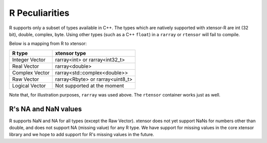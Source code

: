 .. Copyright (c) 2016, Wolf Vollprecht, Johan Mabille and Sylvain Corlay

   Distributed under the terms of the BSD 3-Clause License.

   The full license is in the file LICENSE, distributed with this software.

.. _r-pec:

R Peculiarities
===============

R supports only a subset of types available in C++. The types which are natively
supported with xtensor-R are int (32 bit), double, complex, byte.
Using other types (such as a C++ ``float``) in a  ``rarray`` or ``rtensor`` will fail to compile.

Below is a mapping from R to xtensor:

+----------------+----------------------------------+
| R type         | xtensor type                     |
+================+==================================+
| Integer Vector | rarray<int> or rarray<int32_t>   |
+----------------+----------------------------------+
| Real Vector    | rarray<double>                   |
+----------------+----------------------------------+
| Complex Vector | rarray<std::complex<double>>     |
+----------------+----------------------------------+
| Raw Vector     | rarray<Rbyte> or rarray<uint8_t> |
+----------------+----------------------------------+
| Logical Vector | Not supported at the moment      |
+----------------+----------------------------------+

Note that, for illustration purposes, ``rarray`` was used above. The ``rtensor``
container works just as well.

R's NA and NaN values
---------------------

R supports NaN and NA for all types (except the Raw Vector). xtensor does not yet
support NaNs for numbers other than double, and does not support NA (missing value)
for any R type. We have support for missing values in the core xtensor library
and we hope to add support for R's missing values in the future.